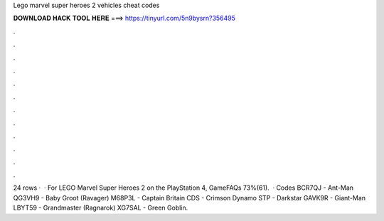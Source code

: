 Lego marvel super heroes 2 vehicles cheat codes

𝐃𝐎𝐖𝐍𝐋𝐎𝐀𝐃 𝐇𝐀𝐂𝐊 𝐓𝐎𝐎𝐋 𝐇𝐄𝐑𝐄 ===> https://tinyurl.com/5n9bysrn?356495

.

.

.

.

.

.

.

.

.

.

.

.

24 rows ·  · For LEGO Marvel Super Heroes 2 on the PlayStation 4, GameFAQs 73%(61).  · Codes BCR7QJ - Ant-Man QG3VH9 - Baby Groot (Ravager) M68P3L - Captain Britain CDS - Crimson Dynamo STP - Darkstar GAVK9R - Giant-Man LBYT59 - Grandmaster (Ragnarok) XG7SAL - Green Goblin.